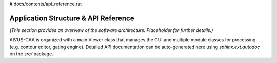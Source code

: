 # docs/contents/api_reference.rst

Application Structure & API Reference
====================================

*(This section provides an overview of the software architecture. Placeholder for further details.)*

AIVUS-CAA is organized with a main Viewer class that manages the GUI and multiple module classes for processing (e.g. contour editor, gating engine). Detailed API documentation can be auto-generated here using `sphinx.ext.autodoc` on the `src/` package.  
